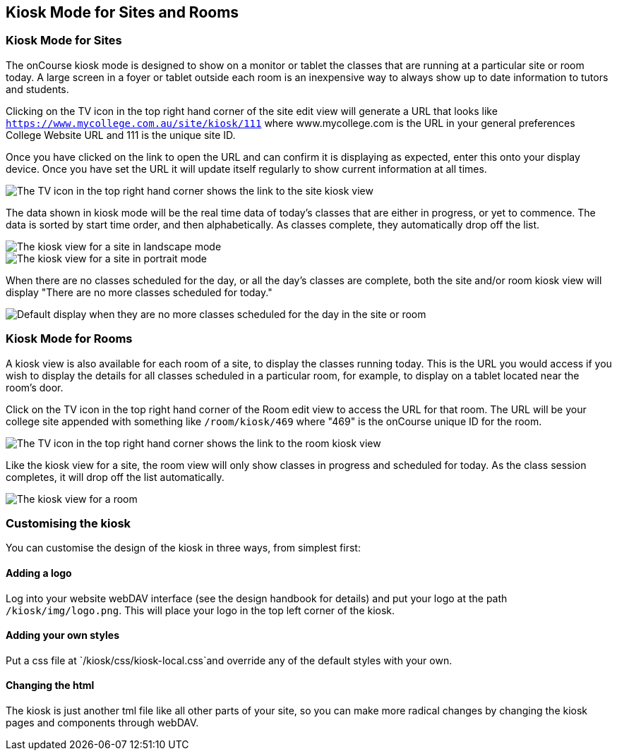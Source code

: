 [[kiosk]]
== Kiosk Mode for Sites and Rooms

=== Kiosk Mode for Sites

The onCourse kiosk mode is designed to show on a monitor or tablet the classes that are running at a particular site or room today.
A large screen in a foyer or tablet outside each room is an inexpensive way to always show up to date information to tutors and students.

Clicking on the TV icon in the top right hand corner of the site edit view will generate a URL that looks like
`https://www.mycollege.com.au/site/kiosk/111` where www.mycollege.com is the URL in your general preferences College Website URL and 111 is the unique site ID.

Once you have clicked on the link to open the URL and can confirm it is displaying as expected, enter this onto your display device.
Once you have set the URL it will update itself regularly to show current information at all times.

image::images/kiosk/site_kiosk_link.png[ The TV icon in the top right hand corner shows the link to the site kiosk view]

The data shown in kiosk mode will be the real time data of today's classes that are either in progress, or yet to commence.
The data is sorted by start time order, and then alphabetically.
As classes complete, they automatically drop off the list.

image::images/kiosk/kiosk_site.png[ The kiosk view for a site in landscape mode]

image::images/kiosk/kiosk_portrait.png[ The kiosk view for a site in portrait mode]

When there are no classes scheduled for the day, or all the day's classes are complete, both the site and/or room kiosk view will display "There are no more classes scheduled for today."

image::images/kiosk/kiosk_no_more_classes.png[ Default display when they are no more classes scheduled for the day in the site or room]

=== Kiosk Mode for Rooms

A kiosk view is also available for each room of a site, to display the classes running today.
This is the URL you would access if you wish to display the details for all classes scheduled in a particular room, for example, to display on a tablet located near the room's door.

Click on the TV icon in the top right hand corner of the Room edit view to access the URL for that room.
The URL will be your college site appended with something like `/room/kiosk/469` where "469" is the onCourse unique ID for the room.

image::images/kiosk/room_kiosk_link.png[ The TV icon in the top right hand corner shows the link to the room kiosk view]

Like the kiosk view for a site, the room view will only show classes in progress and scheduled for today.
As the class session completes, it will drop off the list automatically.

image::images/kiosk/kiosk_room.png[ The kiosk view for a room]

=== Customising the kiosk

You can customise the design of the kiosk in three ways, from simplest first:

==== Adding a logo

Log into your website webDAV interface (see the design handbook for details) and put your logo at the path `/kiosk/img/logo.png`.
This will place your logo in the top left corner of the kiosk.

==== Adding your own styles

Put a css file at `/kiosk/css/kiosk-local.css`and override any of the
default styles with your own.

==== Changing the html

The kiosk is just another tml file like all other parts of your site, so you can make more radical changes by changing the kiosk pages and components through webDAV.
